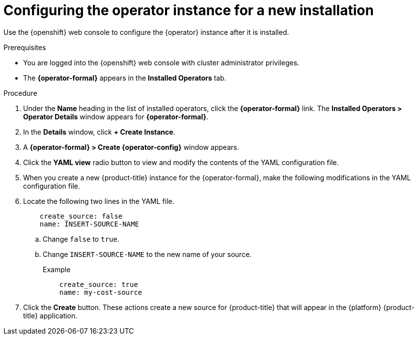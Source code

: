 // Module included in the following assemblies:
//
// assembly-adding-openshift-container-platform-source.adoc
:_module-type: PROCEDURE
:experimental:


[id="configuring-the-operator-instance-for-a-new-installation_{context}"]
= Configuring the operator instance for a new installation

[role="_abstract"]
Use the {openshift} web console to configure the +{operator}+ instance after it is installed.

.Prerequisites
* You are logged into the {openshift} web console with cluster administrator privileges.
* The *{operator-formal}* appears in the *Installed Operators* tab.

.Procedure

. Under the *Name* heading in the list of installed operators, click the *{operator-formal}* link. The *Installed Operators > Operator Details* window appears for *{operator-formal}*.
. In the *Details* window, click *+{nbsp}Create Instance*.
. A *{operator-formal} > Create {operator-config}* window appears.
. Click the *YAML view* radio button to view and modify the contents of the YAML configuration file.
. When you create a new {product-title} instance for the {operator-formal}, make the following modifications in the YAML configuration file.
. Locate the following two lines in the YAML file.
+
----
    create_source: false
    name: INSERT-SOURCE-NAME
----
+
.. Change `false` to `true`.
.. Change `INSERT-SOURCE-NAME` to the new name of your source.
+
.Example
----
    create_source: true
    name: my-cost-source
----
. Click the *Create* button. These actions create a new source for {product-title} that will appear in the {platform} {product-title} application.
